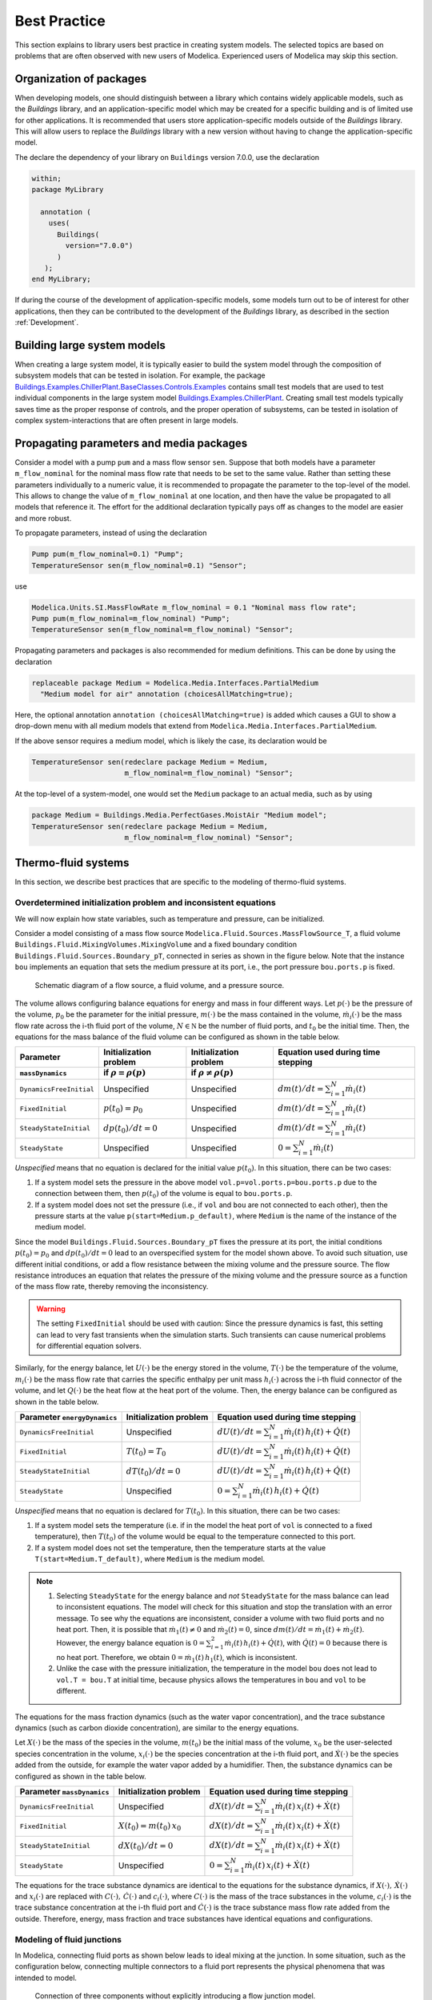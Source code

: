 Best Practice
=============

This section explains to library users best practice in creating system models.
The selected topics are based on problems that are often observed with new users of Modelica.
Experienced users of Modelica may skip this section.

Organization of packages
------------------------

When developing models, one should distinguish between a library which contains widely applicable models,
such as the `Buildings` library, and an application-specific model which may be
created for a specific building and is of limited use for other applications.
It is recommended that users store application-specific models outside of the `Buildings` library.
This will allow users to replace the `Buildings` library with a new version without having to change the application-specific model.

The declare the dependency of your library on ``Buildings`` version 7.0.0, use
the declaration

.. code-block:: modelica

   within;
   package MyLibrary

     annotation (
       uses(
         Buildings(
           version="7.0.0")
         )
      );
   end MyLibrary;


If during the course of the development of application-specific models,
some models turn out to be of interest for other applications, then they can be contributed to
the development of the `Buildings` library, as described in the section :ref:`Development`.


Building large system models
----------------------------

When creating a large system model, it is typically easier to build the system model
through the composition of subsystem models that can be tested in isolation. For example,
the package
`Buildings.Examples.ChillerPlant.BaseClasses.Controls.Examples <https://simulationresearch.lbl.gov/modelica/releases/v8.0.0/help/Buildings_Examples_ChillerPlant_BaseClasses_Controls_Examples.html#Buildings.Examples.ChillerPlant.BaseClasses.Controls.Examples>`_
contains small test models that are used to test individual components in the large system model
`Buildings.Examples.ChillerPlant <https://simulationresearch.lbl.gov/modelica/releases/v8.0.0/help/Buildings_Examples_ChillerPlant.html#Buildings.Examples.ChillerPlant>`_.
Creating small test models typically saves time as the proper response of controls, and the proper operation of subsystems, can be tested in isolation of complex system-interactions that are often present in large models.


Propagating parameters and media packages
--------------------------------------------

Consider a model with a pump ``pum`` and a mass flow sensor ``sen``.
Suppose that both models have a parameter ``m_flow_nominal`` for the nominal mass flow rate that needs to be set to the same value.
Rather than setting these parameters individually to a numeric value, it is recommended to propagate the parameter to the top-level of the model.
This allows to change the value of ``m_flow_nominal`` at one location, and then have the value be propagated to all models that reference it.
The effort for the additional declaration typically pays off as changes to the model are easier and more robust.

To propagate parameters, instead of using the declaration

.. code-block:: modelica

   Pump pum(m_flow_nominal=0.1) "Pump";
   TemperatureSensor sen(m_flow_nominal=0.1) "Sensor";

use

.. code-block:: modelica

   Modelica.Units.SI.MassFlowRate m_flow_nominal = 0.1 "Nominal mass flow rate";
   Pump pum(m_flow_nominal=m_flow_nominal) "Pump";
   TemperatureSensor sen(m_flow_nominal=m_flow_nominal) "Sensor";

Propagating parameters and packages is also recommended for medium definitions.
This can be done by using the declaration

.. code-block:: modelica

   replaceable package Medium = Modelica.Media.Interfaces.PartialMedium
     "Medium model for air" annotation (choicesAllMatching=true);

Here, the optional annotation ``annotation (choicesAllMatching=true)`` is added which causes a GUI to show
a drop-down menu with all medium models that extend from ``Modelica.Media.Interfaces.PartialMedium``.

If the above sensor requires a medium model, which is likely the case, its declaration would be

.. code-block:: modelica

   TemperatureSensor sen(redeclare package Medium = Medium,
                         m_flow_nominal=m_flow_nominal) "Sensor";

At the top-level of a system-model, one would set the ``Medium`` package to an actual media, such as by using

.. code-block:: modelica

   package Medium = Buildings.Media.PerfectGases.MoistAir "Medium model";
   TemperatureSensor sen(redeclare package Medium = Medium,
                         m_flow_nominal=m_flow_nominal) "Sensor";


Thermo-fluid systems
--------------------

In this section, we describe best practices that are specific to the modeling of thermo-fluid systems.

Overdetermined initialization problem and inconsistent equations
~~~~~~~~~~~~~~~~~~~~~~~~~~~~~~~~~~~~~~~~~~~~~~~~~~~~~~~~~~~~~~~~

We will now explain how state variables, such as temperature and pressure, can be initialized.

Consider a model consisting of a mass flow source ``Modelica.Fluid.Sources.MassFlowSource_T``, a fluid volume ``Buildings.Fluid.MixingVolumes.MixingVolume`` and
a fixed boundary condition ``Buildings.Fluid.Sources.Boundary_pT``,
connected in series as shown in the figure below. Note that the instance ``bou``
implements an equation that sets the medium pressure at its port, i.e., the port pressure ``bou.ports.p`` is fixed.

.. figure:: img/MixingVolumeInitialization.*
   :width: 300px

   Schematic diagram of a flow source, a fluid volume, and a pressure source.

The volume allows configuring balance equations for energy and mass in four different ways.
Let :math:`p(\cdot)` be the pressure of the volume,
:math:`p_0` be the parameter for the initial pressure,
:math:`m(\cdot)` be the mass contained in the volume,
:math:`\dot m_i(\cdot)` be the mass flow rate across the i-th fluid port of the volume,
:math:`N \in \mathbb N` be the number of fluid ports, and
:math:`t_0` be the initial time.
Then, the equations for the mass balance of the fluid volume can be configured as shown in the table below.

+--------------------------+--------------------------------+--------------------------------+---------------------------------------------+
| Parameter                | Initialization problem         | Initialization problem         | Equation used during time stepping          |
+--------------------------+--------------------------------+--------------------------------+---------------------------------------------+
| ``massDynamics``         | if :math:`\rho = \rho(p)`      | if :math:`\rho \not = \rho(p)` |                                             |
+==========================+================================+================================+=============================================+
|``DynamicsFreeInitial``   | Unspecified                    | Unspecified                    | :math:`dm(t)/dt = \sum_{i=1}^N \dot m_i(t)` |
+--------------------------+--------------------------------+--------------------------------+---------------------------------------------+
|``FixedInitial``          | :math:`p(t_0)=p_0`             | Unspecified                    | :math:`dm(t)/dt = \sum_{i=1}^N \dot m_i(t)` |
+--------------------------+--------------------------------+--------------------------------+---------------------------------------------+
|``SteadyStateInitial``    | :math:`dp(t_0)/dt = 0`         | Unspecified                    | :math:`dm(t)/dt = \sum_{i=1}^N \dot m_i(t)` |
+--------------------------+--------------------------------+--------------------------------+---------------------------------------------+
|``SteadyState``           | Unspecified                    | Unspecified                    | :math:`0 =  \sum_{i=1}^N \dot m_i(t)`       |
+--------------------------+--------------------------------+--------------------------------+---------------------------------------------+

*Unspecified* means that no equation is declared for the initial value
:math:`p(t_0)`. In this situation, there can be two cases:

1. If a system model sets the pressure in the above model
   ``vol.p=vol.ports.p=bou.ports.p`` due to the connection
   between them, then
   :math:`p(t_0)` of the volume is equal to ``bou.ports.p``.
2. If a system model does not set the pressure (i.e., if ``vol`` and ``bou``
   are not connected to each other), then the pressure starts
   at the value ``p(start=Medium.p_default)``, where ``Medium`` is the
   name of the instance of the medium model.

Since the model ``Buildings.Fluid.Sources.Boundary_pT`` fixes the pressure at its port,
the initial conditions :math:`p(t_0)=p_0` and :math:`dp(t_0)/dt = 0` lead to an overspecified system for the model shown above.
To avoid such situation, use different initial conditions, or add a flow resistance between the mixing volume and the pressure source.
The flow resistance introduces an equation that relates the pressure of the mixing volume and
the pressure source as a function of the mass flow rate, thereby removing the inconsistency.

.. warning::

   The setting ``FixedInitial`` should be used with caution: Since the pressure dynamics is fast, this setting
   can lead to very fast transients when the simulation starts. Such transients can cause numerical problems
   for differential equation solvers.

Similarly, for the energy balance,
let :math:`U(\cdot)` be the energy stored in the volume,
:math:`T(\cdot)` be the temperature of the volume,
:math:`m_i(\cdot)` be the mass flow rate that carries the specific enthalpy per unit mass
:math:`h_i(\cdot)` across the i-th fluid connector of the volume, and let
:math:`Q(\cdot)` be the heat flow at the heat port of the volume.
Then, the energy balance can be configured as shown in the table below.

+------------------------+-----------------------------------------+-------------------------------------------------------------------+
| Parameter              | Initialization problem                  | Equation used during time stepping                                |
| ``energyDynamics``     |                                         |                                                                   |
+========================+=========================================+===================================================================+
|``DynamicsFreeInitial`` |  Unspecified                            | :math:`dU(t)/dt = \sum_{i=1}^N \dot m_i(t) \, h_i(t) + \dot Q(t)` |
+------------------------+-----------------------------------------+-------------------------------------------------------------------+
|``FixedInitial``        |  :math:`T(t_0)=T_0`                     | :math:`dU(t)/dt = \sum_{i=1}^N \dot m_i(t) \, h_i(t) + \dot Q(t)` |
+------------------------+-----------------------------------------+-------------------------------------------------------------------+
|``SteadyStateInitial``  |  :math:`dT(t_0)/dt = 0`                 | :math:`dU(t)/dt = \sum_{i=1}^N \dot m_i(t) \, h_i(t) + \dot Q(t)` |
+------------------------+-----------------------------------------+-------------------------------------------------------------------+
|``SteadyState``         |  Unspecified                            | :math:`0 = \sum_{i=1}^N \dot m_i(t) \, h_i(t) + \dot Q(t)`        |
+------------------------+-----------------------------------------+-------------------------------------------------------------------+

*Unspecified* means that no equation is declared for
:math:`T(t_0)`. In this situation, there can be two cases:

1. If a system model sets the temperature (i.e. if in the model
   the heat port of ``vol`` is connected to a fixed temperature),
   then
   :math:`T(t_0)` of the volume would be equal to the temperature connected
   to this port.
2. If a system model does not set the temperature, then the temperature starts
   at the value ``T(start=Medium.T_default)``, where ``Medium`` is the
   medium model.


.. note::

   1. Selecting ``SteadyState`` for the energy balance and
      *not* ``SteadyState`` for the mass balance
      can lead to inconsistent equations. The model will check for this situation
      and stop the translation with an error message.
      To see why the equations are inconsistent,
      consider a volume with two fluid ports
      and no heat port. Then, it is possible
      that :math:`\dot m_1(t) \not = 0` and :math:`\dot m_2(t) = 0`,
      since :math:`dm(t)/dt =  \dot m_1(t) + \dot m_2(t)`.
      However, the energy balance equation is
      :math:`0 = \sum_{i=1}^2 \dot m_i(t) \, h_i(t) + \dot Q(t)`,
      with :math:`\dot Q(t) = 0` because there is no heat port.
      Therefore, we obtain :math:`0 = \dot m_1(t) \, h_1(t)`,
      which is inconsistent.
   2. Unlike the case with the pressure initialization, the temperature in
      the model ``bou`` does not lead to ``vol.T = bou.T`` at initial time,
      because physics allows the temperatures in ``bou`` and ``vol`` to
      be different.


The equations for the mass fraction dynamics (such as the
water vapor concentration),
and the trace substance dynamics (such as carbon dioxide concentration),
are similar to the energy equations.

Let
:math:`X(\cdot)` be the mass of the species in the volume,
:math:`m(t_0)` be the initial mass of the volume,
:math:`x_0` be the user-selected species concentration in the volume,
:math:`x_i(\cdot)` be the species concentration at the i-th fluid port, and
:math:`\dot X(\cdot)` be the species added from the outside, for example the water vapor added by a humidifier.
Then, the substance dynamics can be configured as shown in the table below.

+------------------------+-----------------------------------------+--------------------------------------------------------------------+
| Parameter              | Initialization problem                  | Equation used during time stepping                                 |
| ``massDynamics``       |                                         |                                                                    |
+========================+=========================================+====================================================================+
|``DynamicsFreeInitial`` |  Unspecified                            | :math:`dX(t)/dt = \sum_{i=1}^N  \dot m_i(t) \, x_i(t) + \dot X(t)` |
+------------------------+-----------------------------------------+--------------------------------------------------------------------+
|``FixedInitial``        |  :math:`X(t_0)= m(t_0) \, x_0`          | :math:`dX(t)/dt = \sum_{i=1}^N  \dot m_i(t) \, x_i(t) + \dot X(t)` |
+------------------------+-----------------------------------------+--------------------------------------------------------------------+
|``SteadyStateInitial``  |  :math:`dX(t_0)/dt = 0`                 | :math:`dX(t)/dt = \sum_{i=1}^N  \dot m_i(t) \, x_i(t) + \dot X(t)` |
+------------------------+-----------------------------------------+--------------------------------------------------------------------+
|``SteadyState``         |  Unspecified                            | :math:`0 = \sum_{i=1}^N  \dot m_i(t) \, x_i(t) + \dot X(t)`        |
+------------------------+-----------------------------------------+--------------------------------------------------------------------+

The equations for the trace substance dynamics are identical to the equations for the substance dynamics, if
:math:`X(\cdot), \, \dot X(\cdot)` and :math:`x_i(\cdot)` are replaced with
:math:`C(\cdot), \, \dot C(\cdot)` and :math:`c_i(\cdot)`, where
:math:`C(\cdot)` is the mass of the trace substances in the volume,
:math:`c_i(\cdot)` is the trace substance concentration at the i-th fluid port and
:math:`\dot C(\cdot)` is the trace substance mass flow rate added from the outside.
Therefore, energy, mass fraction and trace substances have identical equations and configurations.


Modeling of fluid junctions
~~~~~~~~~~~~~~~~~~~~~~~~~~~
In Modelica, connecting fluid ports as shown below leads to ideal mixing at the junction.
In some situation, such as the configuration below, connecting multiple connectors to
a fluid port represents the physical phenomena that was intended to model.

.. figure:: img/fluidJunctionMixing.*
   :width: 300px

   Connection of three components without explicitly introducing a flow junction model.

However, in more complex flow configurations, one may want to explicitly control what branches of a piping or duct network mix.
This may be achieved by using an instance of the model
`Junction <https://simulationresearch.lbl.gov/modelica/releases/v8.0.0/help/Buildings_Fluid_FixedResistances.html#Buildings.Fluid.FixedResistances.Junction>`_
as shown in the left figure below, which is derived from the test model
`BoilerPolynomialClosedLoop <https://simulationresearch.lbl.gov/modelica/releases/v8.0.0/help/Buildings_Fluid_Boilers_Examples.html#Buildings.Fluid.Boilers.Examples.BoilerPolynomialClosedLoop>`_

.. _fig_flu_cor_wro:

.. figure:: img/fluidJunctionMixingSplitter.*
   :width: 1200px

   Correct (a) and wrong (b) and (c) connection of components with use of a flow junction model.

In :numref:`fig_flu_cor_wro` (a), the mixing points have been correctly defined by
use of the model
`Junction <https://simulationresearch.lbl.gov/modelica/releases/v8.0.0/help/Buildings_Fluid_FixedResistances.html#Buildings.Fluid.FixedResistances.Junction>`_.
However, in :numref:`fig_flu_cor_wro` (b), all connections are made to the port of the instance ``spl2``.
This results in the same configuration as is shown in :numref:`fig_flu_cor_wro` (c).
This is certainly not the intention of the modeler, as this causes all flows to be mixed in the port.
Consequently, the valve will received fluid at this mixing temperature rather than at the return temperature from the radiator,
e.g., the system model is wrong.

The overhead for the simulation of these flow junctions can be reduced by
setting the nominal pressure drop of flow junction model to zero,
which will remove the pressure drop equation.


Use of sensors in fluid flow systems
~~~~~~~~~~~~~~~~~~~~~~~~~~~~~~~~~~~~

When selecting a sensor model, a distinction needs to be made whether the measured quantity depends on
the direction of the flow or not. If the quantity depends on the flow direction,
such as temperature or relative humidity, then sensors with two ports from the
`Buildings.Fluid.Sensors <https://simulationresearch.lbl.gov/modelica/releases/v8.0.0/help/Buildings_Fluid_Sensors.html#Buildings.Fluid.Sensors>`_
library should be used. These sensors have a more efficient implementation than sensors with
one port for situations where the flow reverses its direction.
The proper use sensors is described in the
`User's Guide <https://simulationresearch.lbl.gov/modelica/releases/v8.0.0/help/Buildings_Fluid_Sensors_UsersGuide.html>`_
of the
`Buildings.Fluid.Sensors <https://simulationresearch.lbl.gov/modelica/releases/v8.0.0/help/Buildings_Fluid_Sensors.html#Buildings.Fluid.Sensors>`_
package.


.. _ReferencePressureIncompressibleFluids:

Reference pressure for incompressible fluids such as water
~~~~~~~~~~~~~~~~~~~~~~~~~~~~~~~~~~~~~~~~~~~~~~~~~~~~~~~~~~

This section explains how to set a reference pressure for fluids that model
the flow as :term:`incompressible flow`,
such as
`Buildings.Media.Water <https://simulationresearch.lbl.gov/modelica/releases/v8.0.0/help/Buildings_Media_Water.html#Buildings.Media.Water>`_
and
`Buildings.Media.Antifreeze.PropyleneGlycolWater <https://simulationresearch.lbl.gov/modelica/releases/v8.0.0/help/Buildings_Media_Antifreeze_PropyleneGlycolWater.html#Buildings.Media.Antifreeze.PropyleneGlycolWater>`_.

Consider the flow circuit shown in :numref:`fig_flow_cir` that consists of a pump or fan,
a flow resistance and a volume.

.. _fig_flow_cir:

.. figure:: img/flowCircuit.*
   :width: 400pt

   Schematic diagram of a flow circuit without means
   to set a reference pressure, or to account for
   thermal expansion of the fluid.

When this model is used with a medium model that models
:term:`compressible flow`,
then the model is well defined because the gas medium implements
an equation that relates density to pressure.

However, when the medium model is changed to a model that models
:term:`incompressible flow`,
then there is no equation that can be used to compute the pressure.
In this situation, attempting to translate the model leads, in Dymola, to the following error message:

.. code-block:: none

   The DAE has 151 scalar unknowns and 151 scalar equations.
   Error: The model FlowCircuit is structurally singular.
   The problem is structurally singular for the element type Real.
   The number of scalar Real unknown elements are 58.
   The number of scalar Real equation elements are 58.

Similarly, if the medium model
`Buildings.Media.Specialized.Water.TemperatureDependentDensity <https://simulationresearch.lbl.gov/modelica/releases/v8.0.0/help/Buildings_Media_Specialized_Water_TemperatureDependentDensity.html#Buildings.Media.Specialized.Water.TemperatureDependentDensity>`_,
which models density as a function of pressure and enthalpy, is used, then
the model is well-defined, but the pressure increases the longer the pump runs.
The reason is that the pump adds heat to the water. When the water temperature
increases from :math:`20^\circ \mathrm C` to :math:`40^\circ \mathrm C`,
the pressure increases from :math:`1 \, \mathrm{bars}` to :math:`150 \, \mathrm{bars}`.

To avoid this singularity or increase in pressure,
use a model that imposes a pressure source and that accounts for the expansion of the fluid.
For example, use
`Buildings.Fluid.Sources.Boundary_pT <https://simulationresearch.lbl.gov/modelica/releases/v8.0.0/help/Buildings_Fluid_Sources.html#Buildings.Fluid.Sources.Boundary_pT>`_
to form the system model shown in :numref:`fig_flow_cir_wit_bou`.

.. _fig_flow_cir_wit_bou:

.. figure:: img/flowCircuitWithBoundary.*
   :width: 400pt

   Schematic diagram of a flow circuit with a model that
   provides a reference presssure.

Alternatively, you may use
`Buildings.Fluid.Storage.ExpansionVessel <https://simulationresearch.lbl.gov/modelica/releases/v8.0.0/help/Buildings_Fluid_Storage.html#Buildings.Fluid.Storage.ExpansionVessel>`_,
but
`Buildings.Fluid.Sources.Boundary_pT <https://simulationresearch.lbl.gov/modelica/releases/v8.0.0/help/Buildings_Fluid_Sources.html#Buildings.Fluid.Sources.Boundary_pT>`_
usually leads to simpler equations than
`Buildings.Fluid.Storage.ExpansionVessel <https://simulationresearch.lbl.gov/modelica/releases/v8.0.0/help/Buildings_Fluid_Storage.html#Buildings.Fluid.Storage.ExpansionVessel>`_.
Note that the medium that flows out of the fluid port of
`Buildings.Fluid.Sources.Boundary_pT <https://simulationresearch.lbl.gov/modelica/releases/v8.0.0/help/Buildings_Fluid_Sources.html#Buildings.Fluid.Sources.Boundary_pT>`_
is at a fixed temperature, while the model
`Buildings.Fluid.Storage.ExpansionVessel <https://simulationresearch.lbl.gov/modelica/releases/v8.0.0/help/Buildings_Fluid_Storage.html#Buildings.Fluid.Storage.ExpansionVessel>`_
conserves energy.
However, since the thermal expansion of the fluid is usually small,
this effect can be neglected in most building HVAC applications.

.. note::

   In each water circuit, there must be exactly on instance of
   `Buildings.Fluid.Sources.Boundary_pT
   <https://simulationresearch.lbl.gov/modelica/releases/v8.0.0/help/Buildings_Fluid_Sources.html#Buildings.Fluid.Sources.Boundary_pT>`_,
   or instance of
   `Buildings.Fluid.Storage.ExpansionVessel
   <https://simulationresearch.lbl.gov/modelica/releases/v8.0.0/help/Buildings_Fluid_Storage.html#Buildings.Fluid.Storage.ExpansionVessel>`_.

   If there is more than one such device, then there are multiple
   points in the system that set the reference static pressure.
   This will affect the distribution of the mass flow rate.


.. note::

   If Dymola fails to translate a model with the error message::

      Error: The initialization problem is overspecified for variables
      of element type Real
      The initial equation
      ...
      refers to variables, which are all knowns.
      To correct it you can remove this equation.

   then the initialization problem is overspecified. To avoid this, set

   .. code-block:: modelica

      energyDynamics = Modelica.Fluid.Types.Dynamics.DynamicsFreeInitial;
      massDynamics = Modelica.Fluid.Types.Dynamics.DynamicsFreeInitial;

   in the instances of the components that contain fluid volumes.


Nominal Values
~~~~~~~~~~~~~~

Most components have a parameters for the nominal operating conditions.
These parameters have names that end in ``_nominal`` and they should be set to the values that
the component typically
has if it is operated at full load or design conditions. Depending on the model, these
parameters are used differently, and the respective model documentation or code
should be consulted for details. However, the table below shows typical use of
parameters in various model to help the user understand how they are used.


+---------------------+---------------------------+--------------------------------------------------------------------------+
| Parameter           | Model                     | Functionality                                                            |
+=====================+===========================+==========================================================================+
| ``m_flow_nominal``  | | Flow resistance models. | These parameters may be used to define a point on the flow rate          |
| ``dp_nominal``      |                           | versus pressure drop curve. For other mass flow rates, the pressure drop |
|                     |                           | is typically adjusted using similarity laws.                             |
|                     |                           | See PressureDrop_.                                                       |
+---------------------+---------------------------+--------------------------------------------------------------------------+
| ``m_flow_nominal``  | | Sensors.                | Some of these models set ``m_flow_small=1E-4*abs(m_flow_nominal)``       |
| ``m_flow_small``    | | Volumes.                | as the default value. Then, m_flow_small is used to regularize, or       |
|                     | | Heat exchangers.        | replace, equations when the mass flow rate is smaller than               |
|                     |                           | ``m_flow_small`` in magnitude. This is needed to improve the numerical   |
|                     |                           | properties of the model. The error in the results is negligible for      |
|                     |                           | typical applications, because at flow rates below 0.01% from the         |
|                     |                           | design flow rate, most model assumptions are not applicable              |
|                     |                           | anyways, and the HVAC system is not operated in this region.             |
|                     |                           | Modelica simulates in the continuous-time domain, thus                   |
|                     |                           | such small flow rates can occur, and therefore models are                |
|                     |                           | implemented in such a way that they are numerically well-behaved         |
|                     |                           | for zero or near-zero flow rates.                                        |
+---------------------+---------------------------+--------------------------------------------------------------------------+
| ``tau``             | | Sensors.                | Because Modelica simulates in the continuous-time domain, dynamic        |
| ``m_flow_nominal``  | | Volumes.                | models are in general numerically more efficient than steady-state       |
|                     | | Heat exchangers.        | models. However, dynamic models require product data that are generally  |
|                     | | Chillers.               | not published by manufacturers. Examples include the volume of fluid     |
|                     |                           | that is contained in a device, and the weight of heat exchangers.        |
|                     |                           | In addition, other effects such as transport delays in pipes and heat    |
|                     |                           | exchangers of a chiller are generally unknown and require detailed       |
|                     |                           | geometry that is typically not available during the design stage.        |
|                     |                           |                                                                          |
|                     |                           | To circumvent this problem, many models take as a parameter              |
|                     |                           | the time constant ``tau`` and lump all its thermal mass                  |
|                     |                           | into a fluid volume. The time constant ``tau`` can be understood         |
|                     |                           | as the time constant that one would observe if the input to              |
|                     |                           | the component has a step change, and the mass flow rate of the           |
|                     |                           | component is equal to ``m_flow_nominal``. Using these two values         |
|                     |                           | and the fluid density ``rho``, components adjust their fluid volume      |
|                     |                           | ``V=m_flow_nominal tau/rho`` because having such a volume                |
|                     |                           | gives the specified time response. For most components,                  |
|                     |                           | engineering experience can be used to estimate a                         |
|                     |                           | reasonable value for ``tau``, and where generally applicable values      |
|                     |                           | can be used, components already set a default value for ``tau.``         |
|                     |                           | See for example WetCoilDiscretized_.                                     |
+---------------------+---------------------------+--------------------------------------------------------------------------+


.. _sec_bes_pra_con:

Controls
--------

.. figure:: img/controlHysteresis.png
   :scale: 100%

   Schematic diagram of a controller that switches a coil on and off.
   In the top configuration, the hysteresis avoids numerical problems
   (and short-cycling) if the control input remains close to the
   set point. The bottom configuration can cause the integration to
   stall if the input signal to the threshold block is the solution
   of an iterative solver and remains around 293.15 Kelvin.

When implementing an on/off controller, always use a controller with
hysteresis such as shown in the top configuration of the model above.
If no hysteresis is used, then numerical problems can occur if the
variable that is input to the controller depends on a variable
that is computed by an iterative algorithm.
Examples of a iterative algorithms are nonlinear equation solvers
or time integration algorithms with variable step size (such as
the radau and dassl solver in Dymola).
The problem is caused as follows:
Let :math:`T(t) \in \Re` be the input into a controller, such as
a room air temperature.
If :math:`T(t)` is the state variable computed by solving a differential equation,
or if :math:`T(t)` depends on a variable that needs to be solved for iteratively,
then :math:`T(t)` can only be approximated by some approximation
:math:`T^*(\epsilon, t)`, where
:math:`\epsilon` is the solver tolerance. Even if the system is at
an equilibrium, the solver can cause the value of :math:`T^*(\epsilon, t)`
to slightly change from one iteration to another. Hence,
:math:`T^*(\epsilon, t)` can exhibit what is called numerical noise.
Now, if :math:`T^*(\epsilon, t)` is used to switch a heater on and off
whenever it crosses at set point temperature, and if
:math:`T(t)` happens to be at an equilibrium near the set point temperature,
then the heater can switch on and off rapidly due to the numerical noise.
This can cause the time integration to stall.

To illustrate this problem, try to simulate

.. code-block:: modelica

  model Unstable
    Real x(start=0.1);
  equation
    der(x) = if x > 0 then -1 else 1;
  end Unstable;

In Dymola 2013, as expected the model stalls at :math:`t=0.1`
because the ``if-then-else`` construct triggers an event iteration whenever
:math:`x` crosses zero.

.. warning::

   Never use an inequality comparison without a
   hysteresis or a time delay if the variable that is used in the
   inequality test

   * is computed using an :term:`iterative solver`, or
   * is obtained from a measurement and hence can contain measurement
     noise.

   An exception is a sampled value because the output of a sampler remains constant
   until the next sampling instant.

   See :ref:`sec-example-event-debugging` for what can happen in
   such tests.


Start values of iteration variables
-----------------------------------

When computing numerical solutions to systems of nonlinear equations, a Newton-based solver
is typically used. Such solvers have a higher success of convergence
if good start values are provided for the iteration variables. In Dymola,
to see what start values are used, one can enter on the simulation tab the command

.. code-block:: none

   Advanced.LogStartValuesForIterationVariables = true;

Then, when a model is translated, for example using

.. code-block:: none

   translateModel("Buildings.Fluid.Boilers.Examples.BoilerPolynomialClosedLoop");

an output of the form

.. code-block:: none

   Start values for iteration variables:
    val.res1.dp(start = 3000.0)
    val.res3.dp(start = 3000.0)

is produced. This shows the iteration variables and their start values.
These start values can be overwritten in the model.


.. _PressureDrop: https://simulationresearch.lbl.gov/modelica/releases/v8.0.0/help/Buildings_Fluid_FixedResistances.html#Buildings.Fluid.FixedResistances.PressureDrop
.. _WetCoilDiscretized: https://simulationresearch.lbl.gov/modelica/releases/v8.0.0/help/Buildings_Fluid_HeatExchangers.html#Buildings.Fluid.HeatExchangers.WetCoilDiscretized
